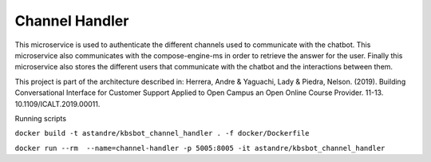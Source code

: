 Channel Handler
===============
.. image:: https://travis-ci.org/astandre/cb-channel-handler-ms.svg?branch=master
    :target: https://travis-ci.org/astandre/cb-channel-handler-ms

.. image:: https://readthedocs.org/projects/cb-channel-handler-ms/badge/?version=latest
    :target: https://cb-channel-handler-ms.readthedocs.io/en/latest/?badge=latest
    :alt: Documentation Status


This microservice is used to authenticate the different channels used to communicate with the chatbot.
This microservice also communicates with the compose-engine-ms in order to retrieve the answer for the user.
Finally this microservice also stores the different users that communicate with the chatbot and the interactions between them.

This project is part of the architecture described in:
Herrera, Andre & Yaguachi, Lady & Piedra, Nelson. (2019). Building Conversational Interface for Customer Support Applied to Open Campus an Open Online Course Provider. 11-13. 10.1109/ICALT.2019.00011.


Running scripts


``docker build -t astandre/kbsbot_channel_handler . -f docker/Dockerfile``


``docker run --rm  --name=channel-handler -p 5005:8005 -it astandre/kbsbot_channel_handler``



